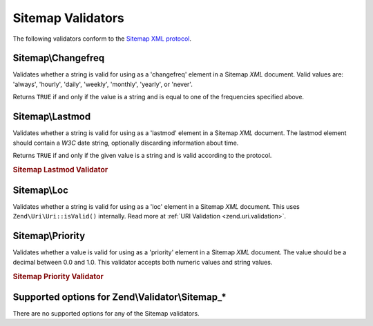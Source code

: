 .. _zend.validator.sitemap:

Sitemap Validators
==================

The following validators conform to the `Sitemap XML protocol`_.

.. _zend.validator.sitemap.changefreq:

Sitemap\\Changefreq
-------------------

Validates whether a string is valid for using as a 'changefreq' element in a Sitemap *XML* document. Valid values are: 'always', 'hourly', 'daily', 'weekly', 'monthly', 'yearly', or 'never'.

Returns ``TRUE`` if and only if the value is a string and is equal to one of the frequencies specified above.

.. _zend.validator.sitemap.lastmod:

Sitemap\\Lastmod
----------------

Validates whether a string is valid for using as a 'lastmod' element in a Sitemap *XML* document. The lastmod element should contain a *W3C* date string, optionally discarding information about time.

Returns ``TRUE`` if and only if the given value is a string and is valid according to the protocol.

.. _zend.validator.sitemap.lastmod.example:

.. rubric:: Sitemap Lastmod Validator

.. code-block:: php
   :linenos:

   $validator = new Zend\Validator\Sitemap\Lastmod();

   $validator->isValid('1999-11-11T22:23:52-02:00'); // true
   $validator->isValid('2008-05-12T00:42:52+02:00'); // true
   $validator->isValid('1999-11-11'); // true
   $validator->isValid('2008-05-12'); // true

   $validator->isValid('1999-11-11t22:23:52-02:00'); // false
   $validator->isValid('2008-05-12T00:42:60+02:00'); // false
   $validator->isValid('1999-13-11'); // false
   $validator->isValid('2008-05-32'); // false
   $validator->isValid('yesterday'); // false

.. _zend.validator.sitemap.loc:

Sitemap\\Loc
------------

Validates whether a string is valid for using as a 'loc' element in a Sitemap *XML* document. This uses ``Zend\Uri\Uri::isValid()`` internally. Read more at :ref:`URI Validation <zend.uri.validation>`.

.. _zend.validator.sitemap.priority:

Sitemap\\Priority
-----------------

Validates whether a value is valid for using as a 'priority' element in a Sitemap *XML* document. The value should be a decimal between 0.0 and 1.0. This validator accepts both numeric values and string values.

.. _zend.validator.sitemap.priority.example:

.. rubric:: Sitemap Priority Validator

.. code-block:: php
   :linenos:

   $validator = new Zend\Validator\Sitemap\Priority();

   $validator->isValid('0.1'); // true
   $validator->isValid('0.789'); // true
   $validator->isValid(0.8); // true
   $validator->isValid(1.0); // true

   $validator->isValid('1.1'); // false
   $validator->isValid('-0.4'); // false
   $validator->isValid(1.00001); // false
   $validator->isValid(0xFF); // false
   $validator->isValid('foo'); // false

.. _zend.validator.set.sitemap.options:

Supported options for Zend\\Validator\\Sitemap_*
------------------------------------------------

There are no supported options for any of the Sitemap validators.



.. _`Sitemap XML protocol`: http://www.sitemaps.org/protocol.php
